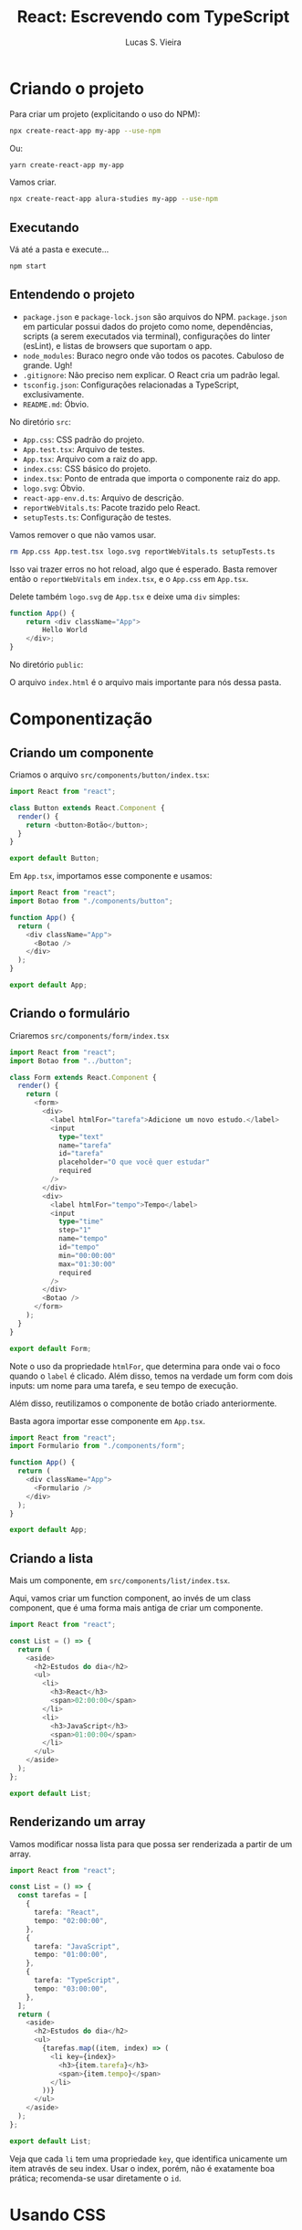 #+title: React: Escrevendo com TypeScript
#+author: Lucas S. Vieira

* Criando o projeto

Para criar um projeto (explicitando o uso do NPM):

#+begin_src bash
npx create-react-app my-app --use-npm
#+end_src

Ou:

#+begin_src bash
yarn create-react-app my-app
#+end_src

Vamos criar.

#+begin_src bash
npx create-react-app alura-studies my-app --use-npm
#+end_src

** Executando

Vá até a pasta e execute...

#+begin_src bash
npm start
#+end_src


** Entendendo o projeto

- ~package.json~ e  ~package-lock.json~ são  arquivos do NPM.  ~package.json~ em
  particular possui dados  do projeto como nome, dependências,  scripts (a serem
  executados  via  terminal), configurações  do  linter  (esLint), e  listas  de
  browsers que suportam o app.
- ~node_modules~:  Buraco  negro   onde  vão  todos  os   pacotes.  Cabuloso  de
  grande. Ugh!
- ~.gitignore~: Não preciso nem explicar. O React cria um padrão legal.
- ~tsconfig.json~: Configurações relacionadas a TypeScript, exclusivamente.
- ~README.md~: Óbvio.

No diretório ~src~:

- ~App.css~: CSS padrão do projeto.
- ~App.test.tsx~: Arquivo de testes.
- ~App.tsx~: Arquivo com a raiz do app.
- ~index.css~: CSS básico do projeto.
- ~index.tsx~: Ponto de entrada que importa o componente raiz do app.
- ~logo.svg~: Óbvio.
- ~react-app-env.d.ts~: Arquivo de descrição.
- ~reportWebVitals.ts~: Pacote trazido pelo React.
- ~setupTests.ts~: Configuração de testes.

Vamos remover o que não vamos usar.

  #+begin_src bash
rm App.css App.test.tsx logo.svg reportWebVitals.ts setupTests.ts
  #+end_src

Isso vai trazer erros no hot reload,  algo que é esperado. Basta remover então o
~reportWebVitals~ em ~index.tsx~, e o ~App.css~ em ~App.tsx~.

Delete  também ~logo.svg~  de ~App.tsx~  e deixe  uma ~div~ simples:

#+begin_src typescript
function App() {
    return <div className="App">
        Hello World
    </div>;
}
#+end_src

No diretório ~public~:

O arquivo ~index.html~ é o arquivo mais importante para nós dessa pasta.

* Componentização

** Criando um componente

Criamos o arquivo ~src/components/button/index.tsx~:

#+begin_src typescript
import React from "react";

class Button extends React.Component {
  render() {
    return <button>Botão</button>;
  }
}

export default Button;
#+end_src

Em ~App.tsx~, importamos esse componente e usamos:

#+begin_src typescript
import React from "react";
import Botao from "./components/button";

function App() {
  return (
    <div className="App">
      <Botao />
    </div>
  );
}

export default App;
#+end_src

** Criando o formulário

Criaremos ~src/components/form/index.tsx~

#+begin_src typescript
import React from "react";
import Botao from "../button";

class Form extends React.Component {
  render() {
    return (
      <form>
        <div>
          <label htmlFor="tarefa">Adicione um novo estudo.</label>
          <input
            type="text"
            name="tarefa"
            id="tarefa"
            placeholder="O que você quer estudar"
            required
          />
        </div>
        <div>
          <label htmlFor="tempo">Tempo</label>
          <input
            type="time"
            step="1"
            name="tempo"
            id="tempo"
            min="00:00:00"
            max="01:30:00"
            required
          />
        </div>
        <Botao />
      </form>
    );
  }
}

export default Form;
#+end_src

Note o uso da propriedade ~htmlFor~, que determina para onde vai o foco quando o
~label~ é clicado. Além disso, temos na verdade um form com dois inputs: um nome
para uma tarefa, e seu tempo de execução.

Além disso, reutilizamos o componente de botão criado anteriormente.

Basta agora importar esse componente em ~App.tsx~.

#+begin_src typescript
import React from "react";
import Formulario from "./components/form";

function App() {
  return (
    <div className="App">
      <Formulario />
    </div>
  );
}

export default App;
#+end_src

** Criando a lista

Mais um componente, em ~src/components/list/index.tsx~.

Aqui, vamos criar um  function component, ao invés de um  class component, que é
uma forma mais antiga de criar um componente.

#+begin_src typescript
import React from "react";

const List = () => {
  return (
    <aside>
      <h2>Estudos do dia</h2>
      <ul>
        <li>
          <h3>React</h3>
          <span>02:00:00</span>
        </li>
        <li>
          <h3>JavaScript</h3>
          <span>01:00:00</span>
        </li>
      </ul>
    </aside>
  );
};

export default List;
#+end_src

** Renderizando um array

Vamos modificar nossa lista para que possa ser renderizada a partir de um array.

#+begin_src typescript
import React from "react";

const List = () => {
  const tarefas = [
    {
      tarefa: "React",
      tempo: "02:00:00",
    },
    {
      tarefa: "JavaScript",
      tempo: "01:00:00",
    },
    {
      tarefa: "TypeScript",
      tempo: "03:00:00",
    },
  ];
  return (
    <aside>
      <h2>Estudos do dia</h2>
      <ul>
        {tarefas.map((item, index) => (
          <li key={index}>
            <h3>{item.tarefa}</h3>
            <span>{item.tempo}</span>
          </li>
        ))}
      </ul>
    </aside>
  );
};

export default List;
#+end_src

Veja que cada ~li~ tem uma  propriedade ~key~, que identifica unicamente um item
através  de seu  index.  Usar o  index,  porém, não  é  exatamente boa  prática;
recomenda-se usar diretamente o ~id~.

* Usando CSS

** Aprendendo a estilizar

Uma das formas de estilizar componentes é com um line style. Todavia, isso não é
recomendado.

Todavia, um line  style em um componente  não pode ser uma string  como feito no
HTML puro. Como exemplo, vamos estilizar o botão.

#+begin_src typescript
import React from "react";

class Button extends React.Component {
  render() {
    const color = "red";
    return <button style={{ backgroundColor: color }}>Botão</button>;
  }
}

export default Button;
#+end_src

Podemos  inclusive  criar variáveis  diretamente  com  o  nome do  atributo  que
queremos,  e então  não  precisaremos passá-las  no objeto  de  estilo de  forma
explícita.

#+begin_src typescript
const backgroundColor = "red";
return <button style={{ backgroundColor }}>Botão</button>;
#+end_src

É possível também criar diretamente um objeto com o estilo e utilizá-lo.

#+begin_src typescript
const style = {
    backgroundColor: "red",
};
return <button style={style}>Botão</button>;
#+end_src

** Estilizando com Sass

Para estilizar, vamos começar instalando o Sass no projeto.

#+begin_src bash
npm i --save-dev sass
#+end_src

Substitua o arquivo ~index.css~ pelo [[https://github.com/lfrprazeres/alura-studies/blob/aula3.2/src/index.css][conteúdo]] dado:

#+begin_src css

html, body, div, span, applet, object, iframe,
h1, h2, h3, h4, h5, h6, p, blockquote, pre,
a, abbr, acronym, address, big, cite, code,
del, dfn, em, img, ins, kbd, q, s, samp,
small, strike, strong, sub, sup, tt, var,
b, u, i, center,
dl, dt, dd, ol, ul, li,
fieldset, form, label, legend,
table, caption, tbody, tfoot, thead, tr, th, td,
article, aside, canvas, details, embed, 
figure, figcaption, footer, header, hgroup, 
menu, nav, output, ruby, section, summary,
time, mark, audio, video {
	margin: 0;
	padding: 0;
	border: 0;
	font-size: 100%;
	font: inherit;
	vertical-align: baseline;
}
/* HTML5 display-role reset for older browsers */
article, aside, details, figcaption, figure, 
footer, header, hgroup, menu, nav, section {
	display: block;
}
body {
	line-height: 1;
}
ol, ul {
	list-style: none;
}
blockquote, q {
	quotes: none;
}
blockquote:before, blockquote:after,
q:before, q:after {
	content: '';
	content: none;
}
table {
	border-collapse: collapse;
	border-spacing: 0;
}


input {
	font-family: inherit;
	font-size: inherit;
	font-weight: inherit;
	color: inherit;
}

button {
	border: unset;
	background-color: unset;
	font-family: inherit;
	font-size: inherit;
	font-weight: inherit;
	color: inherit; 
}

@import url('https://fonts.googleapis.com/css2?family=Manjari&display=swap');

body {
	display: flex;
	justify-content: center;
	font-family: 'Manjari', sans-serif;
	color: #F0F0F0;
	background-color: #4C4C4C;
	height: 100%;
	width: 100%;
	padding: 16px;
	box-sizing: border-box;
}

#root {
	width: 100%;
}

::-webkit-scrollbar {
	width: 8px;
}

::-webkit-scrollbar-track {
	background: unset;
}

::-webkit-scrollbar-thumb {
	border-radius: 4px;
	background: #888;
}

::-webkit-scrollbar-thumb:hover {
	background: #555;
}
#+end_src

A  seguir, mova  ~App.tsx~  para uma  nova pasta  chamada  ~pages~, e  modifique
~index.tsx~  para refletir  na alteração.  Da mesma  forma, modifique  ~App.tsx~
também para que seja corrigido.

Agora, crie um arquivo ~src/pages/style.scss~. Cole o seguinte [[https://github.com/lfrprazeres/alura-studies/blob/aula3.2/src/pages/style.scss][conteúdo]]:

#+begin_src scss
.AppStyle {
  display: grid;
  grid-template-rows: min-content min-content auto;
  grid-template-areas: 
  "nova-tarefa"
  "cronometro"
  "tarefas"
  ;
  row-gap: 24px;
  min-width: 320px;
  min-height: calc(100vh - 32px);
  width: 100%;
  padding: 32px;
  box-sizing: border-box;
  border-radius: 10px;
  background-color: #171717;

  @media screen and (min-width:1280px)  {
    grid-template-areas: 
    "nova-tarefa tarefas"
    "cronometro tarefas"
    ;
    column-gap: 64px;
    grid-template-rows: min-content min-content;
    grid-template-columns: 750px 300px;
    justify-content: center;
    align-content: center;
    padding: 64px;
  }
}
#+end_src

Importe esse estilo em ~App.tsx~, e use a classe ~AppStyle~ no `div` principal.

#+begin_src typescript
import "./style.scss";

function App() {
  return (
    <div className="AppStyle">
      <Formulario />
      <Lista />
    </div>
  );
}
#+end_src

Vamos fazer o mesmo com o formulário, o botão e a lista.

~src/components/form/style.scss~:

#+begin_src scss
.novaTarefa {
  display:flex;
  flex-direction: column;
  grid-area: nova-tarefa;
  background-color: #7687A1;
  border-radius: 10px;
  box-shadow: 2px 4px 4px #0000009F;
  padding: 12px;

  .inputContainer {
    display: flex;
    flex-direction: column;
    width: 100%;
    margin-bottom: 16px;

    label {
      margin-bottom: 8px;
      font-size: 1.25rem;
    }

    input {
      width: 100%;
      padding: 8px 12px 4px;
      box-sizing: border-box;
      border: unset;
      border-radius: 5px;
      background-color: #5D677C;
      box-shadow: 0px 2px 4px #2D2B2B9F inset;
      
      &::placeholder {
        color: #BFBFBF;
      }
    }
  }

  @media screen and (min-width: 1280px) {
    flex-direction: row;
    flex-wrap: wrap;
    justify-content: space-around;
    font-size: 2.25rem;
    padding: 24px;
    box-sizing: border-box;

    .inputContainer {
      width: calc(60% - 12px);

      &:last-of-type {
        width: 40%;
      }

      label {
        font-size: 2rem;
      }

      input {
        height: 100%;
        font-size: 1.75rem;
      }
    }
  }
}
#+end_src

No ~index.tsx~, defina o ~form~ com  um ~className~ igual a ~novaTarefa~, e cada
~div~ com um ~className~ igual a ~inputContainer~.

Remova também o estilo estático no botão.

~src/components/button/style.scss~:

#+begin_src scss
.botao {
  align-self: center;
  background-color: #88bcd1;
  border-radius: 10px;
  box-shadow: 2px 4px 4px #0000009F;
  color: #272626;
  cursor: pointer;
  font-size: 1.25rem;
  padding: 16px;
  width: 150px;
  
  &:active {
    background-color: #7CA6B7;
    box-shadow: 2px 2px 4px #0000009F inset;
  }
}

@media screen and (min-width: 1280px) {
  .botao {
    grid-column-start: span 2;
    justify-self: center;
    width: 200px;
    font-size: 2.25rem;
  }
}
#+end_src

Dê ao ~button~ um ~className~ igual a ~botao~.

~src/components/list/style.scss~:

#+begin_src scss
.listaTarefas {
  grid-area: tarefas;
  height: 100%;

  h2 {
    font-size: 1.25rem;
    margin-bottom: 12px;
  }

  ul {
    max-height: 350px;
    overflow-y: scroll;
  	scrollbar-width: thin;
  }

  @media screen and (min-width:1280px) {
    
    h2{
      text-align: center;
      font-size: 2.25rem;
      margin-bottom: 24px;
    }

    ul {
      overflow: auto;
      max-height: 500px;
    }
  }
}

.item {
  background-color: #4D4D4D;
  border-radius: 8px;
  box-shadow: 2px 4px 4px #0000009F;
  padding: 12px;
  margin-bottom: 8px;
  position: relative;
  cursor: pointer;

  h3 {
    margin-bottom: 8px;
    word-break: break-all;
  }

  span {
    color: #D0D0D0;
  }

  @media screen and (min-width:1280px) {
    font-size: 1.8rem;
  }
}

.itemSelecionado {
  background-color: #292929;
  box-shadow: 2px 4px 4px #0000009F inset;
}

.itemCompletado {
  background-color: #566F42;
  cursor: auto;

  .concluido {
    display: block;
    background-image: url('../../assets/img/check-mark.svg');
    background-repeat: no-repeat;
    background-size: 38px 38px;
    position: absolute;
    top: 50%;
    right: 12px;
    transform: translateY(-50%);
    width: 42px;
    height: 43px;
  }
}
#+end_src

Coloque um ~className~ igual a ~listaTarefas~ no ~aside~.

No ~li~, defina um ~className~ igual a ~item~.

Crie a pasta ~src/assets/img~. Dentro dela, coloque o arquivo ~check-mark.svg~.

** Usando CSS Modules

